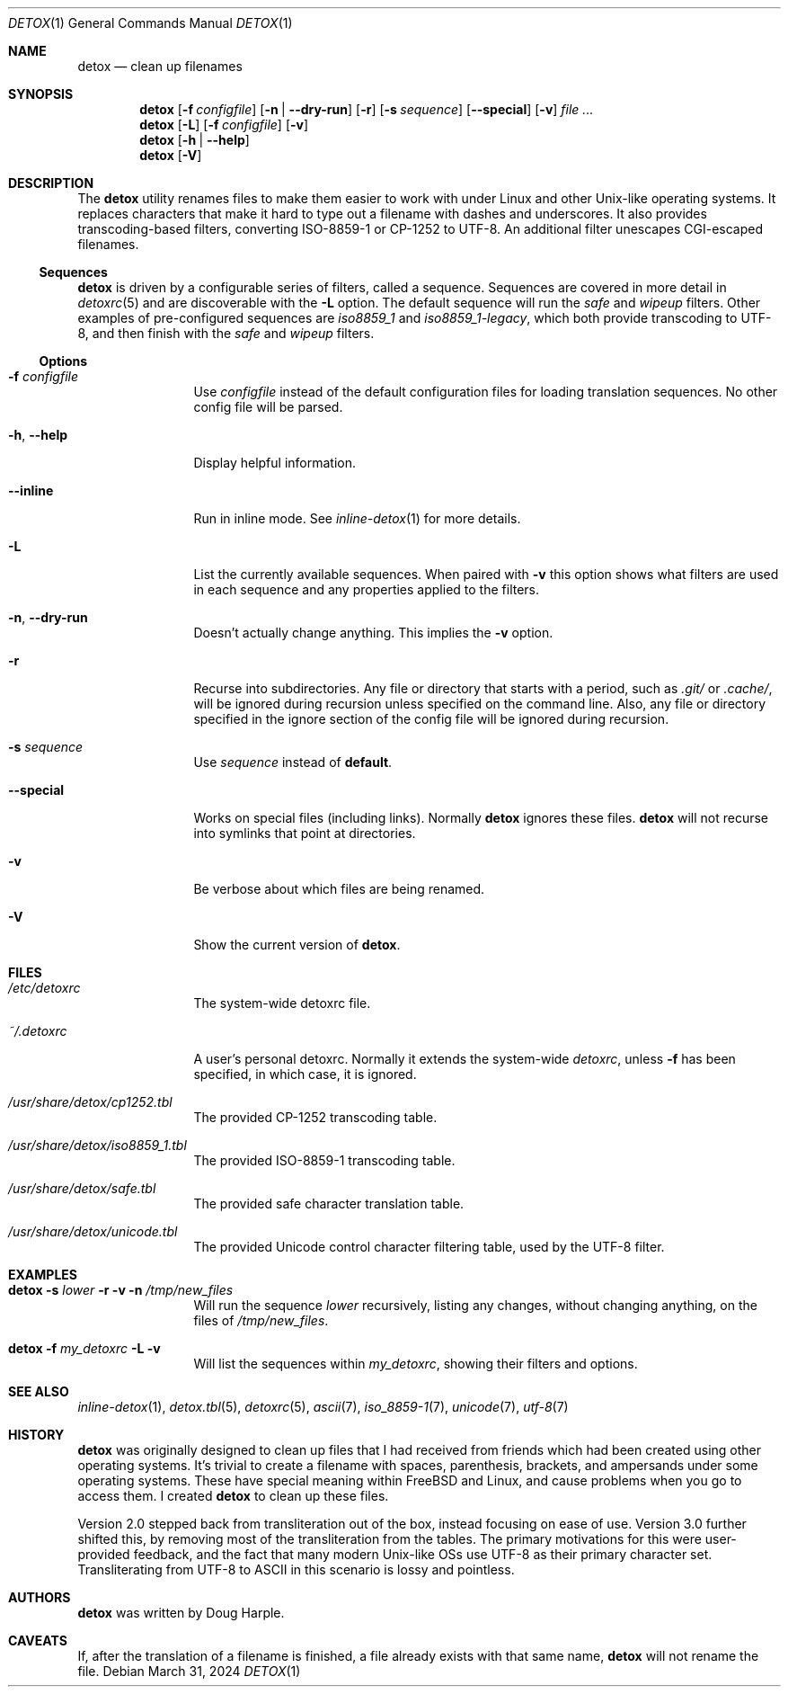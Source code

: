 .\"
.\" This file is part of the Detox package.
.\"
.\" Copyright (c) Doug Harple <detox.dharple@gmail.com>
.\"
.\" For the full copyright and license information, please view the LICENSE
.\" file that was distributed with this source code.
.\"
.Dd March 31, 2024
.Dt DETOX 1
.Os
.Sh NAME
.Nm detox
.Nd clean up filenames
.Sh SYNOPSIS
.Nm
.Op Fl f Pa configfile
.Op Fl n | -dry-run
.Op Fl r
.Op Fl s Ar sequence
.Op Fl -special
.Op Fl v
.Ar
.Nm
.Op Fl L
.Op Fl f Pa configfile
.Op Fl v
.Nm
.Op Fl h | -help
.Nm
.Op Fl V
.Sh DESCRIPTION
The
.Nm
utility renames files to make them easier to work with under Linux and other
Unix-like operating systems.
It replaces characters that make it hard to type out a filename with dashes and
underscores.
It also provides transcoding-based filters, converting ISO-8859-1 or CP-1252 to
UTF-8.
An additional filter unescapes CGI-escaped filenames.
.Ss Sequences
.Nm
is driven by a configurable series of filters, called a sequence.
Sequences are covered in more detail in
.Xr detoxrc 5
and are discoverable with the
.Fl L
option.
The default sequence will run the
.Ar safe
and
.Ar wipeup
filters.
Other examples of pre-configured sequences are
.Ar iso8859_1
and
.Ar iso8859_1-legacy ,
which both provide transcoding to UTF-8, and then finish with the
.Ar safe
and
.Ar wipeup
filters.
.Ss Options
.Bl -tag -width Fl
.It Fl f Pa configfile
Use
.Pa configfile
instead of the default configuration files for loading translation sequences.
No other config file will be parsed.
.It Fl h , -help
Display helpful information.
.It Fl -inline
Run in inline mode.
See
.Xr inline-detox 1
for more details.
.It Fl L
List the currently available sequences.
When paired with
.Fl v
this option shows what filters are used in each sequence and any properties
applied to the filters.
.It Fl n , -dry-run
Doesn't actually change anything.
This implies the
.Fl v
option.
.It Fl r
Recurse into subdirectories.
Any file or directory that starts with a period, such as
.Pa .git/
or
.Pa .cache/ ,
will be ignored during recursion unless specified on the command line.
Also, any file or directory specified in the ignore section of the config file
will be ignored during recursion.
.It Fl s Ar sequence
Use
.Ar sequence
instead of
.Cm default .
.It Fl -special
Works on special files (including links).
Normally
.Nm
ignores these files.
.Nm
will not recurse into symlinks that point at directories.
.It Fl v
Be verbose about which files are being renamed.
.It Fl V
Show the current version of
.Nm .
.El
.Sh FILES
.Bl -tag -width Fl
.It Pa /etc/detoxrc
The system-wide detoxrc file.
.It Pa ~/.detoxrc
A user's personal detoxrc.
Normally it extends the system-wide
.Pa detoxrc ,
unless
.Fl f
has been specified, in which case, it is ignored.
.It Pa /usr/share/detox/cp1252.tbl
The provided CP-1252 transcoding table.
.It Pa /usr/share/detox/iso8859_1.tbl
The provided ISO-8859-1 transcoding table.
.It Pa /usr/share/detox/safe.tbl
The provided safe character translation table.
.It Pa /usr/share/detox/unicode.tbl
The provided Unicode control character filtering table, used by the UTF-8
filter.
.El
.Sh EXAMPLES
.Bl -tag -width Fl
.It Nm Fl s Ar lower Fl r Fl v Fl n Pa /tmp/new_files
Will run the sequence
.Ar lower
recursively, listing any changes, without changing anything, on the
files of
.Pa /tmp/new_files .
.It Nm Fl f Pa my_detoxrc Fl L Fl v
Will list the sequences within
.Pa my_detoxrc ,
showing their filters and options.
.El
.Sh SEE ALSO
.Xr inline-detox 1 ,
.Xr detox.tbl 5 ,
.Xr detoxrc 5 ,
.Xr ascii 7 ,
.Xr iso_8859-1 7 ,
.Xr unicode 7 ,
.Xr utf-8 7
.Sh HISTORY
.Nm
was originally designed to clean up files that I had received from friends
which had been created using other operating systems.
It's trivial to create a filename with spaces, parenthesis, brackets, and
ampersands under some operating systems.
These have special meaning within
.Fx
and Linux, and cause problems when you go to access them.
I created
.Nm
to clean up these files.
.Pp
Version 2.0 stepped back from transliteration out of the box, instead focusing
on ease of use.
Version 3.0 further shifted this, by removing most of the transliteration from
the tables.
The primary motivations for this were user-provided feedback, and the fact that
many modern Unix-like OSs use UTF-8 as their primary character set.
Transliterating from UTF-8 to ASCII in this scenario is lossy and pointless.
.Sh AUTHORS
.Nm
was written by
.An Doug Harple .
.Sh CAVEATS
If, after the translation of a filename is finished, a file already exists with
that same name,
.Nm
will not rename the file.
